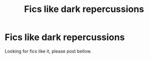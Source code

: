#+TITLE: Fics like dark repercussions

* Fics like dark repercussions
:PROPERTIES:
:Author: miriomeea
:Score: 7
:DateUnix: 1528140259.0
:DateShort: 2018-Jun-04
:END:
Looking for fics like it, please post bellow.

